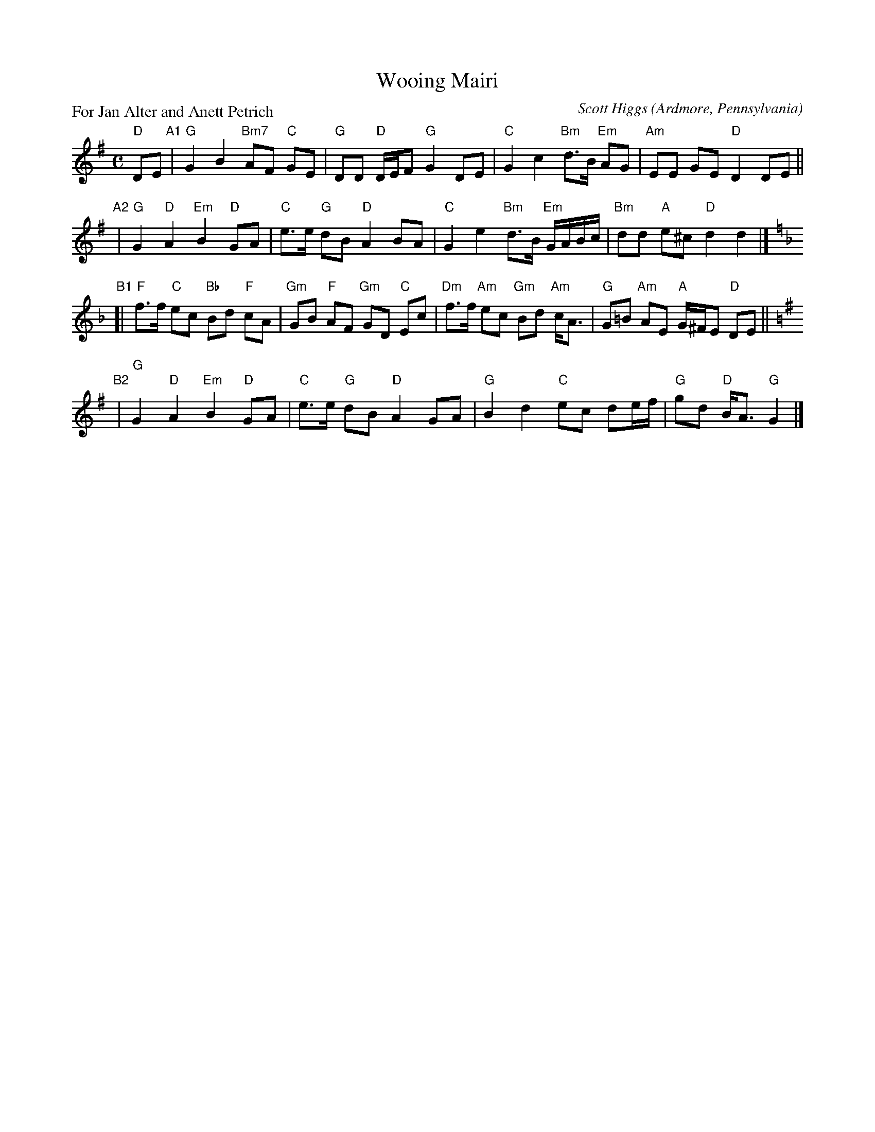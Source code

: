 X: 1
T: Wooing Mairi
C: Scott Higgs
O: Ardmore, Pennsylvania
P: For Jan Alter and Anett Petrich
%R: march, reel
Z: Collected and edited 2014 by John Chambers <jc:trillian.mit.edu>
B: GEMS The Best of the Country Dance and Song Society Diamond Jubilee Music, Dance and Song Contest 1993 p.57
M: C
L: 1/8
K: G
% - - - - - - - - - - - - - - - - - - - - - - - - -
"D"DE "A1"|\
"G"G2 B2 "Bm7"AF "C"GE | "G"DD "D"D/E/F "G"G2 DE |\
"C"G2 c2 "Bm"d>B "Em"AG | "Am"EE GE "D"D2 DE ||
"A2"|\
"G"G2 "D"A2 "Em"B2 "D"GA | "C"e>e "G"dB "D"A2 BA |\
"C"G2 e2 "Bm"d>B "Em"G/A/B/c/ | "Bm"dd "A"e^c "D"d2 d2 |][K:=f][K:F]
"B1"[|\
"F"f>f "C"ec "Bb"Bd "F"cA | "Gm"GB "F"AF "Gm"GD "C"Ec |\
"Dm"f>f "Am"ec "Gm"Bd "Am"c<A | "G"G=B "Am"AE "A"G/^F/E "D"DE ||[K:=B][K:G]
"B2"|\
"G"G2 "D"A2 "Em"B2 "D"GA | "C"e>e "G"dB "D"A2 GA |\
"G"B2 d2 "C"ec de/f/ | "G"gd "D"B<A "G"G2 |]
% - - - - - - - - - - - - - - - - - - - - - - - - -
